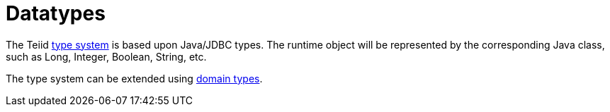 
= Datatypes

The Teiid link:Supported_Types.adoc[type system] is based upon Java/JDBC types.  
The runtime object will be represented by the corresponding Java class, such as Long, Integer, Boolean, String, etc.

The type system can be extended using link:DDL_Domain.adoc[domain types].